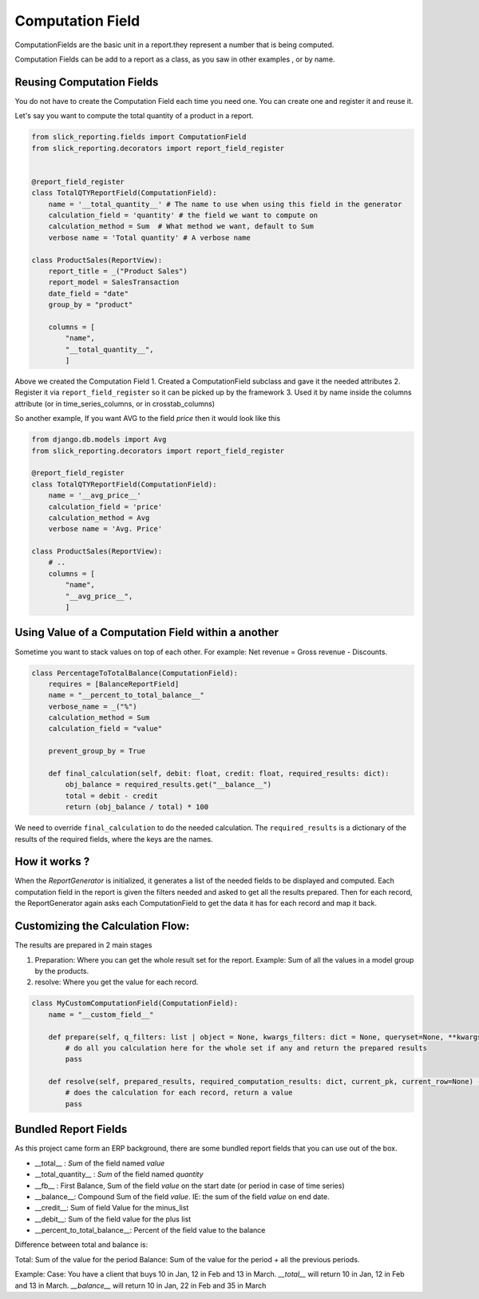 .. _computation_field:


Computation Field
=================

ComputationFields are the basic unit in a report.they represent a number that is being computed.

Computation Fields can be add to a report as a class, as you saw in other examples , or by name.


Reusing Computation Fields
---------------------------

You do not have to create the Computation Field each time you need one. You can create one and register it and reuse it.

Let's say you want to compute the total quantity of a product in a report.

.. code-block:: python

    from slick_reporting.fields import ComputationField
    from slick_reporting.decorators import report_field_register


    @report_field_register
    class TotalQTYReportField(ComputationField):
        name = '__total_quantity__' # The name to use when using this field in the generator
        calculation_field = 'quantity' # the field we want to compute on
        calculation_method = Sum  # What method we want, default to Sum
        verbose name = 'Total quantity' # A verbose name

    class ProductSales(ReportView):
        report_title = _("Product Sales")
        report_model = SalesTransaction
        date_field = "date"
        group_by = "product"

        columns = [
            "name",
            "__total_quantity__",
            ]

Above we created the Computation Field
1. Created a ComputationField subclass and gave it the needed attributes
2. Register it via ``report_field_register`` so it can be picked up by the framework
3. Used it by name inside the columns attribute (or in time_series_columns, or in crosstab_columns)

So another example, If you want AVG to the field `price` then it would look like this

.. code-block:: python

    from django.db.models import Avg
    from slick_reporting.decorators import report_field_register

    @report_field_register
    class TotalQTYReportField(ComputationField):
        name = '__avg_price__'
        calculation_field = 'price'
        calculation_method = Avg
        verbose name = 'Avg. Price'

    class ProductSales(ReportView):
        # ..
        columns = [
            "name",
            "__avg_price__",
            ]

Using Value of a Computation Field within a another
---------------------------------------------------

Sometime you want to stack values on top of each other. For example: Net revenue = Gross revenue - Discounts.

.. code-block:: python

    class PercentageToTotalBalance(ComputationField):
        requires = [BalanceReportField]
        name = "__percent_to_total_balance__"
        verbose_name = _("%")
        calculation_method = Sum
        calculation_field = "value"

        prevent_group_by = True

        def final_calculation(self, debit: float, credit: float, required_results: dict):
            obj_balance = required_results.get("__balance__")
            total = debit - credit
            return (obj_balance / total) * 100

We need to override ``final_calculation`` to do the needed calculation. The ``required_results`` is a dictionary of the results of the required fields, where the keys are the names.

How it works ?
--------------
When the `ReportGenerator` is initialized, it generates a list of the needed fields to be displayed and computed.
Each computation field in the report is given the filters needed and asked to get all the results prepared.
Then for each record, the ReportGenerator again asks each ComputationField to get the data it has for each record and map it back.


Customizing the Calculation Flow:
---------------------------------

The results are prepared in 2 main stages

1. Preparation: Where you can get the whole result set for the report. Example: Sum of all the values in a model group by the products.
2. resolve: Where you get the value for each record.




.. code-block:: python

    class MyCustomComputationField(ComputationField):
        name = "__custom_field__"

        def prepare(self, q_filters: list | object = None, kwargs_filters: dict = None, queryset=None, **kwargs):
            # do all you calculation here for the whole set if any and return the prepared results
            pass

        def resolve(self, prepared_results, required_computation_results: dict, current_pk, current_row=None) -> float:
            # does the calculation for each record, return a value
            pass

Bundled Report Fields
---------------------
As this project came form an ERP background, there are some bundled report fields that you can use out of the box.

* __total__ : `Sum` of the field named `value`
* __total_quantity__ : `Sum` of the field named `quantity`
* __fb__ : First Balance, Sum of the field `value` on the start date (or period in case of time series)
* __balance__: Compound Sum of the field `value`. IE: the sum of the field `value` on end date.
* __credit__: Sum of field Value for the minus_list
* __debit__: Sum of the field value for the plus list
* __percent_to_total_balance__: Percent of the field value to the balance

Difference between total and balance is:

Total: Sum of the value for the period
Balance: Sum of the value for the period + all the previous periods.

Example:
Case: You have a client that buys 10 in Jan, 12 in Feb and 13 in March.
`__total__` will return 10 in Jan, 12 in Feb and 13 in March.
`__balance__` will return 10 in Jan, 22 in Feb and 35 in March



